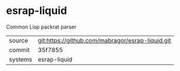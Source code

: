 * esrap-liquid

Common Lisp packrat parser

|---------+-------------------------------------------|
| source  | git:https://github.com/mabragor/esrap-liquid.git   |
| commit  | 35f7855  |
| systems | esrap-liquid |
|---------+-------------------------------------------|

